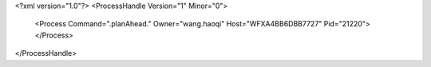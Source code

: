 <?xml version="1.0"?>
<ProcessHandle Version="1" Minor="0">
    <Process Command=".planAhead." Owner="wang.haoqi" Host="WFXA4BB6DBB7727" Pid="21220">
    </Process>
</ProcessHandle>
